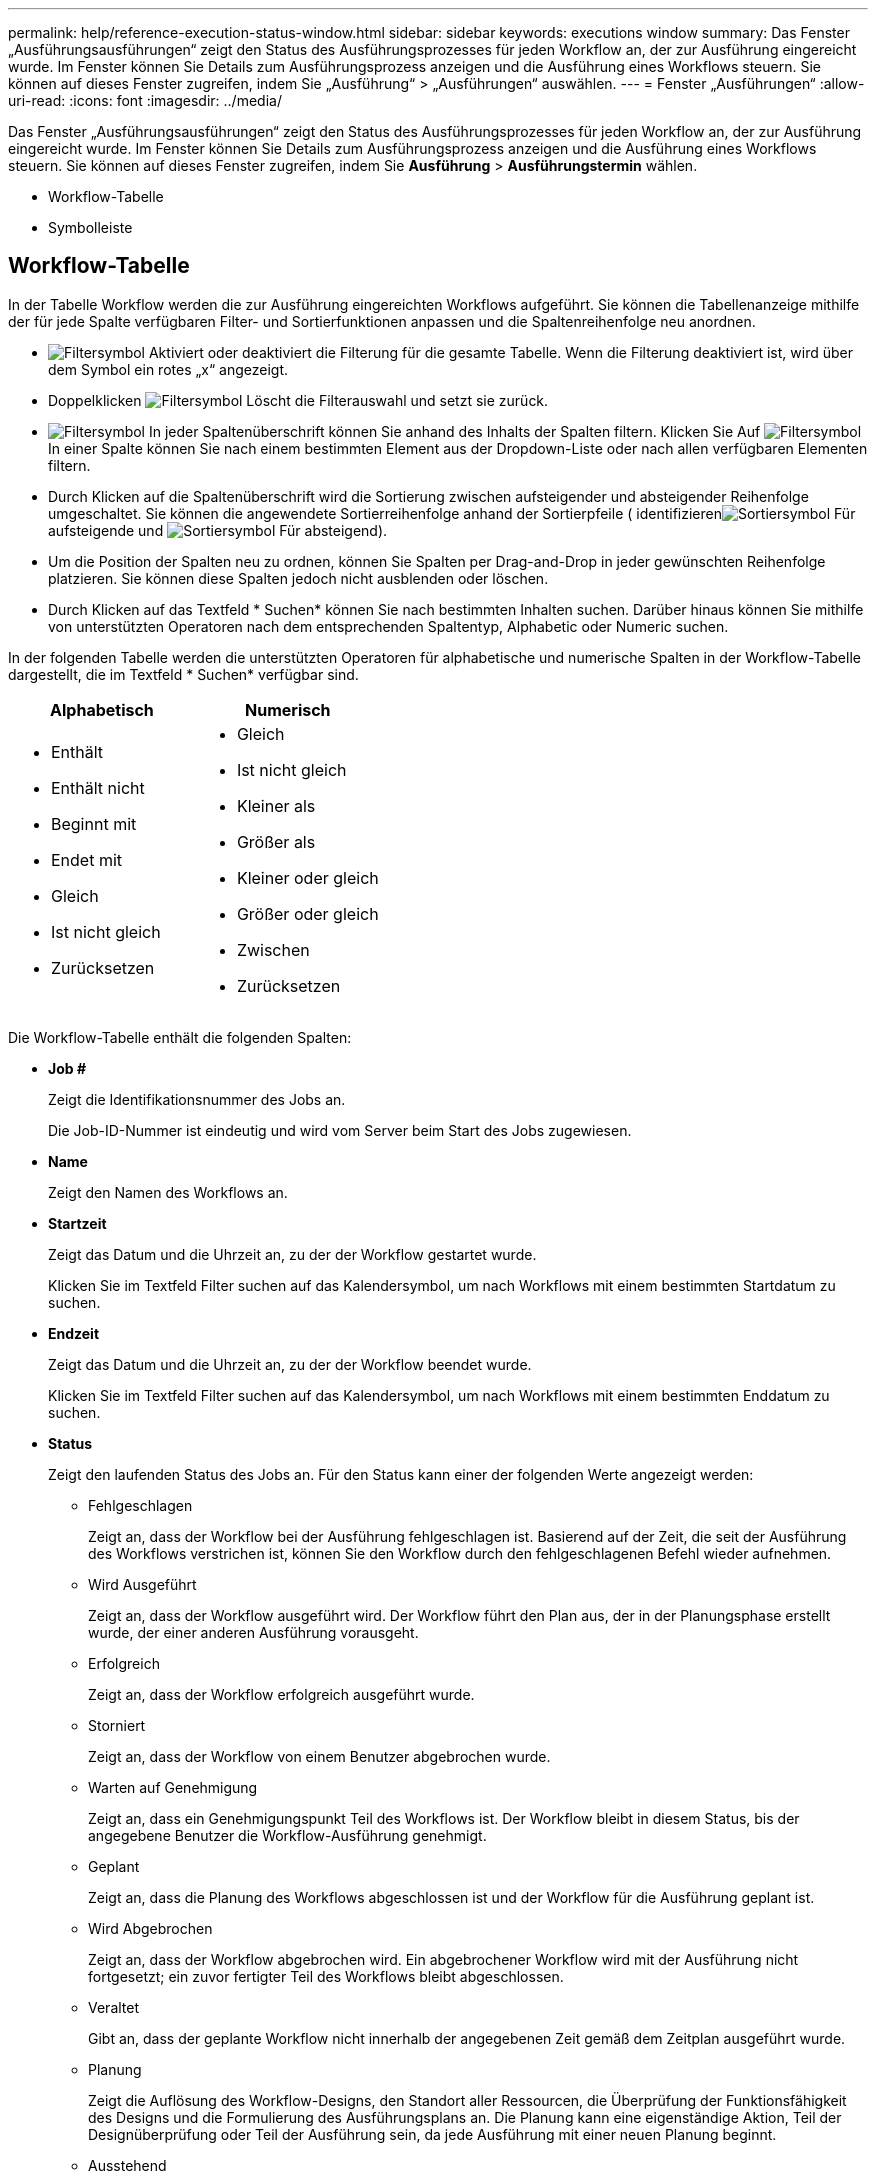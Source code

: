 ---
permalink: help/reference-execution-status-window.html 
sidebar: sidebar 
keywords: executions window 
summary: Das Fenster „Ausführungsausführungen“ zeigt den Status des Ausführungsprozesses für jeden Workflow an, der zur Ausführung eingereicht wurde. Im Fenster können Sie Details zum Ausführungsprozess anzeigen und die Ausführung eines Workflows steuern. Sie können auf dieses Fenster zugreifen, indem Sie „Ausführung“ > „Ausführungen“ auswählen. 
---
= Fenster „Ausführungen“
:allow-uri-read: 
:icons: font
:imagesdir: ../media/


[role="lead"]
Das Fenster „Ausführungsausführungen“ zeigt den Status des Ausführungsprozesses für jeden Workflow an, der zur Ausführung eingereicht wurde. Im Fenster können Sie Details zum Ausführungsprozess anzeigen und die Ausführung eines Workflows steuern. Sie können auf dieses Fenster zugreifen, indem Sie *Ausführung* > *Ausführungstermin* wählen.

* Workflow-Tabelle
* Symbolleiste




== Workflow-Tabelle

In der Tabelle Workflow werden die zur Ausführung eingereichten Workflows aufgeführt. Sie können die Tabellenanzeige mithilfe der für jede Spalte verfügbaren Filter- und Sortierfunktionen anpassen und die Spaltenreihenfolge neu anordnen.

* image:../media/filter_icon_wfa.gif["Filtersymbol"] Aktiviert oder deaktiviert die Filterung für die gesamte Tabelle. Wenn die Filterung deaktiviert ist, wird über dem Symbol ein rotes „x“ angezeigt.
* Doppelklicken image:../media/filter_icon_wfa.gif["Filtersymbol"] Löscht die Filterauswahl und setzt sie zurück.
* image:../media/wfa_filter_icon.gif["Filtersymbol"] In jeder Spaltenüberschrift können Sie anhand des Inhalts der Spalten filtern. Klicken Sie Auf image:../media/wfa_filter_icon.gif["Filtersymbol"] In einer Spalte können Sie nach einem bestimmten Element aus der Dropdown-Liste oder nach allen verfügbaren Elementen filtern.
* Durch Klicken auf die Spaltenüberschrift wird die Sortierung zwischen aufsteigender und absteigender Reihenfolge umgeschaltet. Sie können die angewendete Sortierreihenfolge anhand der Sortierpfeile ( identifizierenimage:../media/wfa_sortarrow_up_icon.gif["Sortiersymbol"] Für aufsteigende und image:../media/wfa_sortarrow_down_icon.gif["Sortiersymbol"] Für absteigend).
* Um die Position der Spalten neu zu ordnen, können Sie Spalten per Drag-and-Drop in jeder gewünschten Reihenfolge platzieren. Sie können diese Spalten jedoch nicht ausblenden oder löschen.
* Durch Klicken auf das Textfeld * Suchen* können Sie nach bestimmten Inhalten suchen. Darüber hinaus können Sie mithilfe von unterstützten Operatoren nach dem entsprechenden Spaltentyp, Alphabetic oder Numeric suchen.


In der folgenden Tabelle werden die unterstützten Operatoren für alphabetische und numerische Spalten in der Workflow-Tabelle dargestellt, die im Textfeld * Suchen* verfügbar sind.

[cols="2*"]
|===
| Alphabetisch | Numerisch 


 a| 
* Enthält
* Enthält nicht
* Beginnt mit
* Endet mit
* Gleich
* Ist nicht gleich
* Zurücksetzen

 a| 
* Gleich
* Ist nicht gleich
* Kleiner als
* Größer als
* Kleiner oder gleich
* Größer oder gleich
* Zwischen
* Zurücksetzen


|===
Die Workflow-Tabelle enthält die folgenden Spalten:

* *Job #*
+
Zeigt die Identifikationsnummer des Jobs an.

+
Die Job-ID-Nummer ist eindeutig und wird vom Server beim Start des Jobs zugewiesen.

* *Name*
+
Zeigt den Namen des Workflows an.

* *Startzeit*
+
Zeigt das Datum und die Uhrzeit an, zu der der Workflow gestartet wurde.

+
Klicken Sie im Textfeld Filter suchen auf das Kalendersymbol, um nach Workflows mit einem bestimmten Startdatum zu suchen.

* *Endzeit*
+
Zeigt das Datum und die Uhrzeit an, zu der der Workflow beendet wurde.

+
Klicken Sie im Textfeld Filter suchen auf das Kalendersymbol, um nach Workflows mit einem bestimmten Enddatum zu suchen.

* *Status*
+
Zeigt den laufenden Status des Jobs an. Für den Status kann einer der folgenden Werte angezeigt werden:

+
** Fehlgeschlagen
+
Zeigt an, dass der Workflow bei der Ausführung fehlgeschlagen ist. Basierend auf der Zeit, die seit der Ausführung des Workflows verstrichen ist, können Sie den Workflow durch den fehlgeschlagenen Befehl wieder aufnehmen.

** Wird Ausgeführt
+
Zeigt an, dass der Workflow ausgeführt wird. Der Workflow führt den Plan aus, der in der Planungsphase erstellt wurde, der einer anderen Ausführung vorausgeht.

** Erfolgreich
+
Zeigt an, dass der Workflow erfolgreich ausgeführt wurde.

** Storniert
+
Zeigt an, dass der Workflow von einem Benutzer abgebrochen wurde.

** Warten auf Genehmigung
+
Zeigt an, dass ein Genehmigungspunkt Teil des Workflows ist. Der Workflow bleibt in diesem Status, bis der angegebene Benutzer die Workflow-Ausführung genehmigt.

** Geplant
+
Zeigt an, dass die Planung des Workflows abgeschlossen ist und der Workflow für die Ausführung geplant ist.

** Wird Abgebrochen
+
Zeigt an, dass der Workflow abgebrochen wird. Ein abgebrochener Workflow wird mit der Ausführung nicht fortgesetzt; ein zuvor fertigter Teil des Workflows bleibt abgeschlossen.

** Veraltet
+
Gibt an, dass der geplante Workflow nicht innerhalb der angegebenen Zeit gemäß dem Zeitplan ausgeführt wurde.

** Planung
+
Zeigt die Auflösung des Workflow-Designs, den Standort aller Ressourcen, die Überprüfung der Funktionsfähigkeit des Designs und die Formulierung des Ausführungsplans an. Die Planung kann eine eigenständige Aktion, Teil der Designüberprüfung oder Teil der Ausführung sein, da jede Ausführung mit einer neuen Planung beginnt.

** Ausstehend
+
Zeigt an, dass sich der Workflow in der Planungswarteschlange befindet. Dies ist ein interner Status. Der Workflow wird für die Planung aus diesem Status abgerufen.

** Teilweise Erfolgreich
+
Zeigt an, dass obwohl der Workflow erfolgreich ausgeführt wurde, ein oder mehrere Schritte fehlgeschlagen sind. Die Ausführung ist abgeschlossen, weil die fehlgeschlagenen Schritte so konfiguriert wurden, dass die Workflow-Ausführung auch nach einem fehlgeschlagenen Schritt fortgesetzt wird.



* *Abgeschlossen*
+
Zeigt die Anzahl der Schritte an, die die Gesamtanzahl der Schritte für den ausgewählten Workflow abgeschlossen haben.

* *Übermittelt Von*
+
Zeigt den Benutzernamen des Benutzers an, der den Workflow übermittelt hat.

* *Übermittelt Am*
+
Zeigt das Datum und die Uhrzeit an, zu der der Workflow übermittelt wurde.

+
Klicken Sie im Textfeld Filter suchen auf das Kalendersymbol, um nach Workflows mit einem bestimmten Datum für die Einreichung zu suchen.

* *Ausführungskommentar*
+
Zeigt den Kommentar an, der für die Workflow-Ausführung angegeben wurde.

* *Geplant Für*
+
Zeigt das geplante Datum und die Uhrzeit für die Ausführung des Workflows an.

+
Klicken Sie im Textfeld Filter suchen auf das Kalendersymbol, um nach Workflows mit einem bestimmten geplanten Datum zu suchen.Wenn ein Filter zum Anzeigen der Jobs zu einem späteren Zeitpunkt auf der Spalte angewendet wird, werden möglicherweise Jobs mit „`Job # Zero`“ angezeigt. Dies zeigt an, dass der Job noch nicht erstellt wurde und zum geplanten Zeitpunkt erstellt wird.

* *Wiederkehrende ID*
+
Zeigt die Kennung des wiederkehrenden Zeitplans an.

* *Terminplanname*
+
Zeigt den Namen des Zeitplans an.

* *Letzte Statusänderung*
+
Zeigt die Zeit an, zu der ein Status geändert wurde.

+
Klicken Sie im Textfeld Filter suchen auf das Kalendersymbol, um nach Workflows mit einem bestimmten Datum der letzten Statusänderung zu suchen.

* *Kommentar Zu Genehmigungspunkt*
+
Gibt die Meldung an, die dem Benutzer bei der Ausführung des Workflows am letzten Genehmigungspunkt angezeigt wird.





== Symbolleiste

Die Symbolleiste befindet sich über der Spaltenüberschrift. Sie können die Symbole in der Symbolleiste verwenden, um verschiedene Aktionen durchzuführen. Diese Aktionen können auch über das Kontextmenü im Fenster aufgerufen werden.

* *image:../media/details_wfa_icon.gif["Details-Symbol"] (Details)*
+
Öffnet das Überwachungsfenster für den ausgewählten Workflow, das die folgenden Registerkarten enthält, um detaillierte Informationen zum Workflow zu erhalten:

+
** Fluss
** Ausführungsplan
** Benutzereingaben
** Rückgabeparameter
** Verlauf Sie können auch auf einen Eintrag in der Tabelle doppelklicken, um das Überwachungsfenster zu öffnen, um detaillierte Informationen anzuzeigen.


* *image:../media/abort_wfa_icon.gif["Symbol Abbrechen"] (Abbrechen)*
+
Verhindert, dass der Ausführungsprozess fortgesetzt wird. Diese Option ist für Workflows aktiviert, die sich im Ausführungsmodus befinden.

* *image:../media/reschedule_wfa_icon.gif["Symbol erneut einlesen"] (Neu Terminieren)*
+
Öffnet ein Dialogfeld „Workflow neu terminieren“, in dem Sie die Ausführungszeit für den Workflow ändern können. Die Option ist für Workflows aktiviert, die sich im Status „geplant“ befinden.

* *image:../media/resume_wfa_icon.gif["Symbol „Fortsetzen“"] (Fortsetzen)*
+
Öffnet ein Dialogfeld „Workflow wiederaufnehmen“, in dem Sie die Ausführung des Workflows nach dem Ändern von Umgebungsproblemen fortsetzen können (z. B. falsche Anmeldedaten für ein Array, fehlende Lizenzen oder Array ist nicht verfügbar). Die Option ist für Workflows aktiviert, die sich im Status „Fehlgeschlagen“ befinden.

* *image:../media/approve_resume_wfa_icon.gif["Symbol „Genehmigen und fortsetzen“"] (Genehmigen Und Fortsetzen)*
+
Ermöglicht Ihnen, die Ausführung des Workflows zu genehmigen und den Testsuitationsvorgang fortzusetzen. Diese Option ist für Workflows aktiviert, die sich im Status „auf Genehmigung warten“ befinden.

* *image:../media/reject_abort_wfa_icon.gif["Symbol Ablehnen und Abbruch"] (Ablehnen & Abbrechen)*
+
Ermöglicht Ihnen, die Ausführung des Workflows abzulehnen und den Testsuiteheprozess zu beenden. Diese Option ist für Workflows aktiviert, die sich im Status „auf Genehmigung warten“ befinden.

* *image:../media/clean_reservation_wfa_icon.gif["Symbol für saubere Reservierung"] (Saubere Reservierung)*
+
Ermöglicht es Ihnen, die Ressourcenreservierung für einen Workflow aus dem lokalen Cache zu löschen. Eine saubere Reservierung ist nur für geplante, fehlgeschlagene und teilweise erfolgreiche Workflows verfügbar. Sie können die Reservierung nach der Reinigung nicht mehr fortsetzen.

* *image:../media/refresh_wfa_icon.gif["Symbol Refrech"] (Aktualisieren)*
+
Aktualisiert die Liste der Workflows. Die Ansicht wird automatisch aktualisiert. Sie können die automatische Aktualisierung ein- und ausschalten, indem Sie auf klicken image:../media/refresh_icon_wfa.gif[""] In der Statusleiste.


